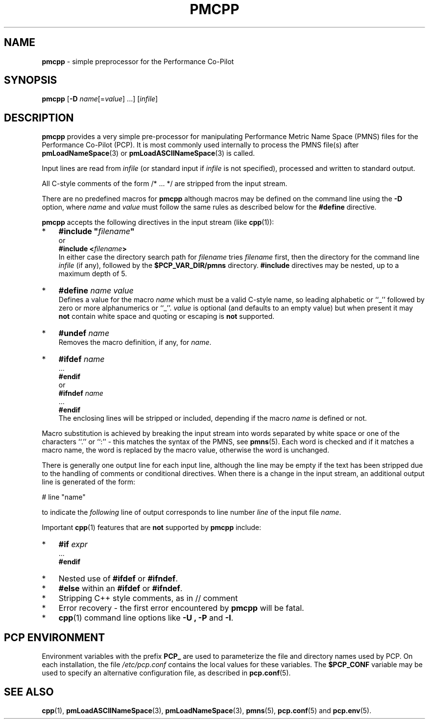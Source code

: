 '\"macro stdmacro
.\"
.\" Copyright (c) 2011 Ken McDonell.  All Rights Reserved.
.\" 
.\" This program is free software; you can redistribute it and/or modify it
.\" under the terms of the GNU General Public License as published by the
.\" Free Software Foundation; either version 2 of the License, or (at your
.\" option) any later version.
.\" 
.\" This program is distributed in the hope that it will be useful, but
.\" WITHOUT ANY WARRANTY; without even the implied warranty of MERCHANTABILITY
.\" or FITNESS FOR A PARTICULAR PURPOSE.  See the GNU General Public License
.\" for more details.
.\" 
.\"
.TH PMCPP 1 "" "Performance Co-Pilot"
.SH NAME
\f3pmcpp\f1 \- simple preprocessor for the Performance Co-Pilot
.\" literals use .B or \f3
.\" arguments use .I or \f2
.SH SYNOPSIS
.B pmcpp
[\f3\-D\f1 \f2name\f1[=\f2value\f1] ...]
[\f2infile\f1]
.SH DESCRIPTION
.B pmcpp
provides a very simple pre-processor for manipulating Performance
Metric Name Space (PMNS) files for the
Performance Co-Pilot (PCP).  It is most commonly used internally
to process the PMNS file(s) after
.BR pmLoadNameSpace (3)
or
.BR pmLoadASCIINameSpace (3)
is called.
.PP
Input lines are read from
.I infile
(or standard input if
.I infile
is not specified), processed and written to standard output.
.PP
All C-style comments of the form /* ... */ are stripped from the
input stream.
.PP
There are no predefined macros for
.B pmcpp
although macros may be defined on the command line using the
.B \-D
option, where
.I name
and
.I value
must follow the same rules as described below for the
.B #define
directive.
.PP
.B pmcpp
accepts the following directives in the input stream (like
.BR cpp (1)):
.IP * 3n
\fB#include "\fIfilename\fB"\fR
.br
or
.br
\fB#include <\fIfilename\fB>\fR
.br
In either case the directory search path for
.I filename
tries
.I filename
first, then the directory for the command line
.I infile
(if any),
followed by the
.B $PCP_VAR_DIR/pmns
directory.
.B #include
directives may be nested, up to a maximum depth of 5.
.IP * 3n
\fB#define \fIname value\fR
.br
Defines a value for the macro
.I name
which must be a valid C-style name, so leading alphabetic or ``_'' followed by
zero or more alphanumerics or ``_''.
.I value
is optional (and defaults to an empty value) but when present it may
.B not
contain white space and quoting or escaping is
.B not
supported.
.IP * 3n
\fB#undef \fIname\fR
.br
Removes the macro definition, if any, for
.IR name .
.IP * 3n
\fB#ifdef \fIname\fR
.br
\&...
.br
\fB#endif\fR
.br
or
.br
\fB#ifndef \fIname\fR
.br
\&...
.br
\fB#endif\fR
.br
The enclosing lines will be stripped or included, depending if the
macro
.I name
is defined or not.
.PP
Macro substitution is achieved by breaking the input stream into words
separated by white space or one of the characters ``.'' or ``:''
\- this matches the syntax of the PMNS, see
.BR pmns (5).
Each word is checked and if it matches a macro name, the word is
replaced by the macro value, otherwise the word is unchanged.
.PP
There is generally one output line for each input line, although the line
may be empty if the text has been stripped due to the handling of
comments or conditional directives.  When there is a change in the input
stream, an additional output line is generated of the form:
.PP
.ti +10n
# line "name"
.PP
to indicate the 
.I following
line of output corresponds to line number
.I line
of the input file
.IR name .
.PP
Important
.BR cpp (1)
features that are
.B not
supported by
.B pmcpp
include:
.IP * 3n
\fB#if \fIexpr\fR
.br
\&...
.br
\fB#endif\fR
.IP * 3n
Nested use of
.B #ifdef
or
.BR #ifndef .
.IP * 3n
.B #else
within an
.B #ifdef
or
.BR #ifndef .
.IP * 3n
Stripping C++ style comments, as in // comment
.IP * 3n
Error recovery - the first error encountered by
.B pmcpp
will be fatal.
.IP * 3n
.BR cpp (1)
command line options like
.B \-U ,
.B \-P
and
.BR \-I .
.SH "PCP ENVIRONMENT"
Environment variables with the prefix
.B PCP_
are used to parameterize the file and directory names
used by PCP.
On each installation, the file
.I /etc/pcp.conf
contains the local values for these variables.
The
.B $PCP_CONF
variable may be used to specify an alternative
configuration file,
as described in
.BR pcp.conf (5).
.SH SEE ALSO
.BR cpp (1),
.BR pmLoadASCIINameSpace (3),
.BR pmLoadNameSpace (3),
.BR pmns (5),
.BR pcp.conf (5)
and
.BR pcp.env (5).
